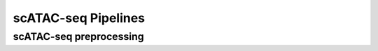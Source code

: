 scATAC-seq Pipelines
====================



scATAC-seq preprocessing
************************








